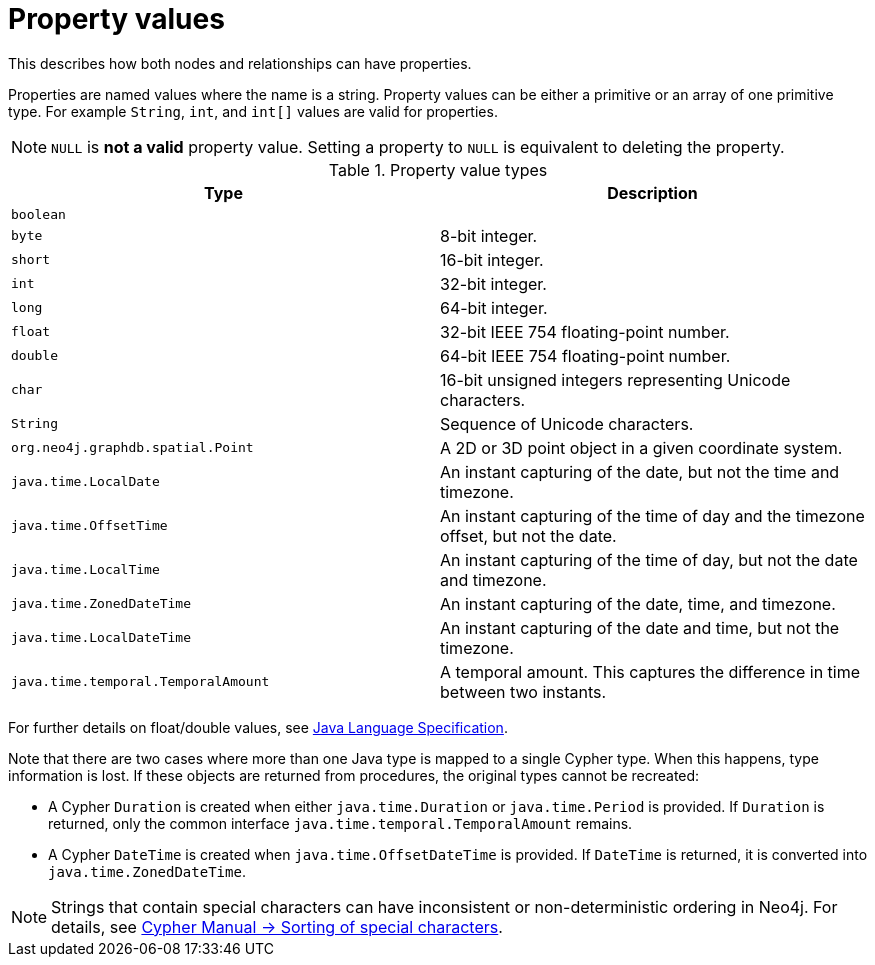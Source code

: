 :description: Properties for nodes and relationships.


[[property-values-detailed]]
= Property values

This describes how both nodes and relationships can have properties.

Properties are named values where the name is a string.
Property values can be either a primitive or an array of one primitive type.
For example `String`, `int`, and `int[]` values are valid for properties.

[NOTE]
====
`NULL` is *not a valid* property value.
Setting a property to `NULL` is equivalent to deleting the property.
====


[[property-value-types]]
.Property value types
[options="header", cols="m,"]
|===
| Type                              | Description
| boolean                           |
| byte                              | 8-bit integer.
| short                             | 16-bit integer.
| int                               | 32-bit integer.
| long                              | 64-bit integer.
| float                             | 32-bit IEEE 754 floating-point number.
| double                            | 64-bit IEEE 754 floating-point number.
| char                              | 16-bit unsigned integers representing Unicode characters.
| String                            | Sequence of Unicode characters.
| org.neo4j.graphdb.spatial.Point   | A 2D or 3D point object in a given coordinate system.
| java.time.LocalDate               | An instant capturing of the date, but not the time and timezone.
| java.time.OffsetTime              | An instant capturing of the time of day and the timezone offset, but not the date.
| java.time.LocalTime               | An instant capturing of the time of day, but not the date and timezone.
| java.time.ZonedDateTime           | An instant capturing of the date, time, and timezone.
| java.time.LocalDateTime           | An instant capturing of the date and time, but not the timezone.
| java.time.temporal.TemporalAmount | A temporal amount. This captures the difference in time between two instants.
|===

For further details on float/double values, see link:http://docs.oracle.com/javase/specs/jls/se8/html/jls-4.html#jls-4.2.3[Java Language Specification].

Note that there are two cases where more than one Java type is mapped to a single Cypher type.
When this happens, type information is lost.
If these objects are returned from procedures, the original types cannot be recreated:

* A Cypher `Duration` is created when either `java.time.Duration` or `java.time.Period` is provided.
  If `Duration` is returned, only the common interface `java.time.temporal.TemporalAmount` remains.
* A Cypher `DateTime` is created when `java.time.OffsetDateTime` is provided.
  If `DateTime` is returned, it is converted into `java.time.ZonedDateTime`.

[NOTE]
====
Strings that contain special characters can have inconsistent or non-deterministic ordering in Neo4j.
For details, see link:{neo4j-docs-base-uri}/cypher-manual/{page-version}/syntax/values#property-types-sip-note[Cypher Manual -> Sorting of special characters].
====

